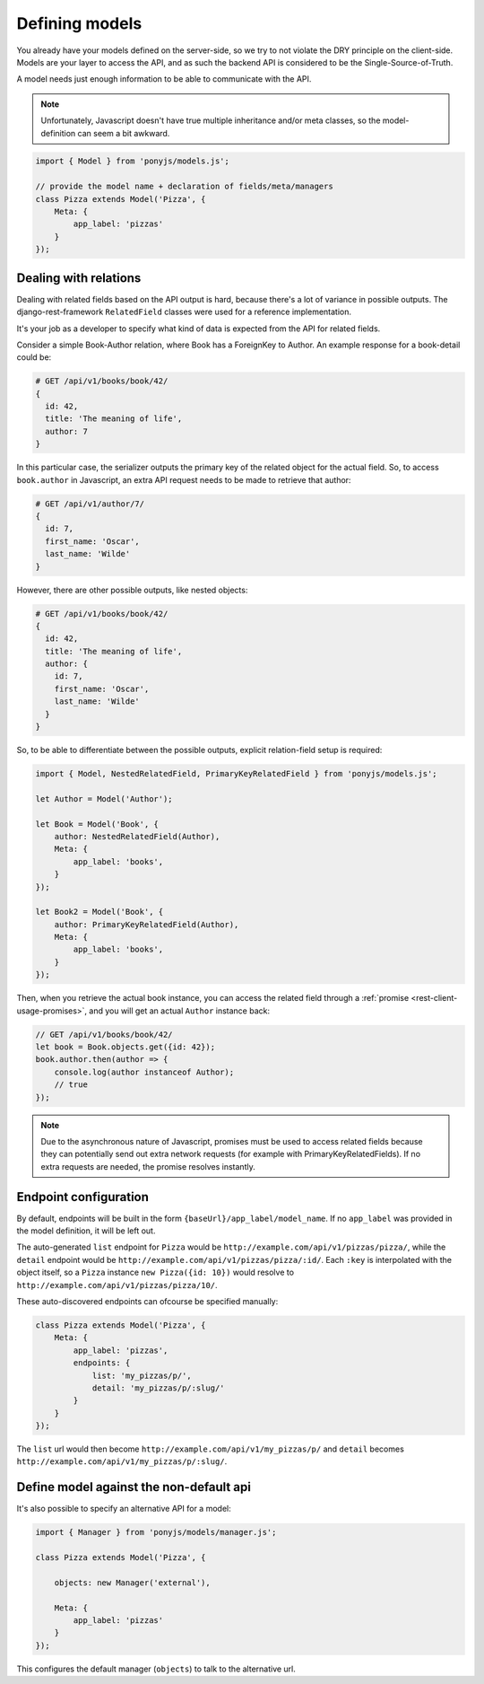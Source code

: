.. _rest-client-models:

===============
Defining models
===============

You already have your models defined on the server-side, so we try to not
violate the DRY principle on the client-side. Models are your layer to access
the API, and as such the backend API is considered to be the
Single-Source-of-Truth.

A model needs just enough information to be able to communicate with the API.

.. note::
  Unfortunately, Javascript doesn't have true multiple inheritance and/or meta
  classes, so the model-definition can seem a bit awkward.


.. code-block:: js

   import { Model } from 'ponyjs/models.js';

   // provide the model name + declaration of fields/meta/managers
   class Pizza extends Model('Pizza', {
       Meta: {
           app_label: 'pizzas'
       }
   });


Dealing with relations
======================

Dealing with related fields based on the API output is hard, because there's a
lot of variance in possible outputs. The django-rest-framework ``RelatedField``
classes were used for a reference implementation.

It's your job as a developer to specify what kind of data is expected from the
API for related fields.

Consider a simple Book-Author relation, where Book has a ForeignKey to Author.
An example response for a book-detail could be:

.. code-block:: json

    # GET /api/v1/books/book/42/
    {
      id: 42,
      title: 'The meaning of life',
      author: 7
    }

In this particular case, the serializer outputs the primary key of the related
object for the actual field. So, to access ``book.author`` in Javascript, an
extra API request needs to be made to retrieve that author:

.. code-block:: json

    # GET /api/v1/author/7/
    {
      id: 7,
      first_name: 'Oscar',
      last_name: 'Wilde'
    }

However, there are other possible outputs, like nested objects:

.. code-block:: json

    # GET /api/v1/books/book/42/
    {
      id: 42,
      title: 'The meaning of life',
      author: {
        id: 7,
        first_name: 'Oscar',
        last_name: 'Wilde'
      }
    }


So, to be able to differentiate between the possible outputs, explicit
relation-field setup is required:


.. code-block:: js

    import { Model, NestedRelatedField, PrimaryKeyRelatedField } from 'ponyjs/models.js';

    let Author = Model('Author');

    let Book = Model('Book', {
        author: NestedRelatedField(Author),
        Meta: {
            app_label: 'books',
        }
    });

    let Book2 = Model('Book', {
        author: PrimaryKeyRelatedField(Author),
        Meta: {
            app_label: 'books',
        }
    });


Then, when you retrieve the actual book instance, you can access the related
field through a :ref:`promise <rest-client-usage-promises>`, and you will get
an actual ``Author`` instance back:

.. code-block:: js

    // GET /api/v1/books/book/42/
    let book = Book.objects.get({id: 42});
    book.author.then(author => {
        console.log(author instanceof Author);
        // true
    });


.. note::
    Due to the asynchronous nature of Javascript, promises must be used to access
    related fields because they can potentially send out extra network requests
    (for example with PrimaryKeyRelatedFields). If no extra requests are needed,
    the promise resolves instantly.


Endpoint configuration
======================

By default, endpoints will be built in the form ``{baseUrl}/app_label/model_name``.
If no ``app_label`` was provided in the model definition, it will be left out.

The auto-generated ``list`` endpoint for ``Pizza`` would be
``http://example.com/api/v1/pizzas/pizza/``, while the ``detail`` endpoint would
be ``http://example.com/api/v1/pizzas/pizza/:id/``. Each ``:key`` is interpolated
with the object itself, so a ``Pizza`` instance ``new Pizza({id: 10})`` would
resolve to ``http://example.com/api/v1/pizzas/pizza/10/``.

These auto-discovered endpoints can ofcourse be specified manually:

.. code-block:: js

    class Pizza extends Model('Pizza', {
        Meta: {
            app_label: 'pizzas',
            endpoints: {
                list: 'my_pizzas/p/',
                detail: 'my_pizzas/p/:slug/'
            }
        }
    });

The ``list`` url would then become ``http://example.com/api/v1/my_pizzas/p/`` and
``detail`` becomes ``http://example.com/api/v1/my_pizzas/p/:slug/``.


Define model against the non-default api
========================================

It's also possible to specify an alternative API for a model:

.. code-block:: js

    import { Manager } from 'ponyjs/models/manager.js';

    class Pizza extends Model('Pizza', {

        objects: new Manager('external'),

        Meta: {
            app_label: 'pizzas'
        }
    });


This configures the default manager (``objects``) to talk to the alternative
url.

